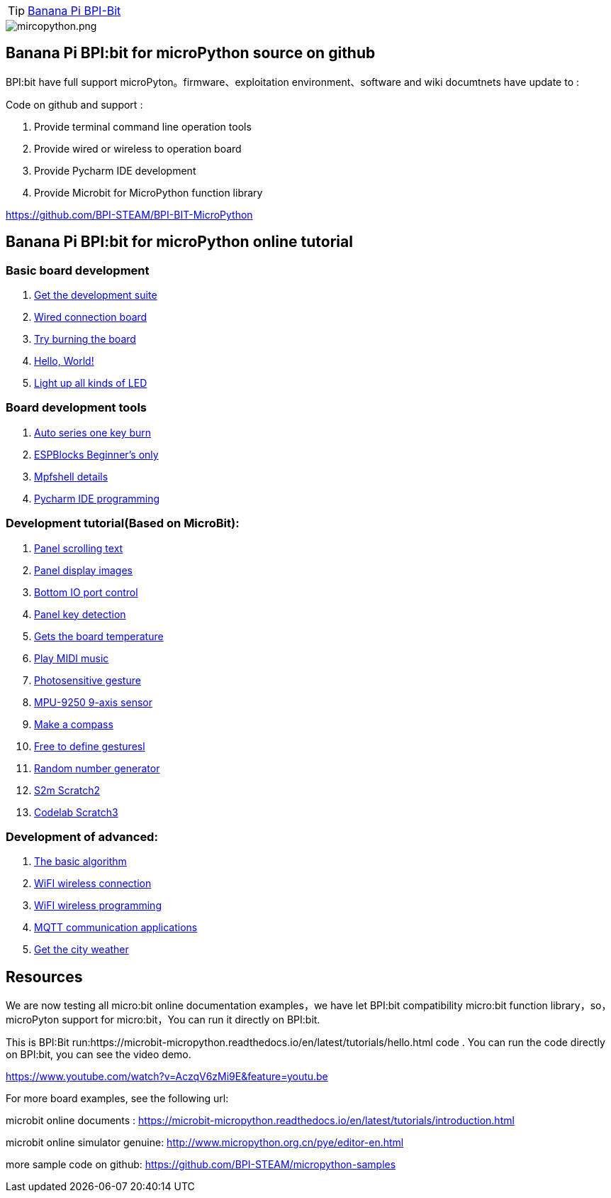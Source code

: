 TIP: link:/en/BPI-Bit/BananaPi_BPI-Bit#_bpi_bit_for_micropyhton[Banana Pi BPI-Bit]


image::/picture/mircopython.png[mircopython.png]

== Banana Pi BPI:bit for microPython source on github
BPI:bit have full support microPyton。firmware、exploitation environment、software and wiki documtnets have update to :

Code on github and support :

. Provide terminal command line operation tools
. Provide wired or wireless to operation board
. Provide Pycharm IDE development
. Provide Microbit for MicroPython function library

https://github.com/BPI-STEAM/BPI-BIT-MicroPython

== Banana Pi BPI:bit for microPython online tutorial
=== Basic board development
. link:/en/BPI-Bit/Bit_for_MicroPython/Get_the_development_suite[Get the development suite]	
. link:/en/BPI-Bit/Bit_for_MicroPython/Wired_connection_board[Wired connection board]	
. link:/en/BPI-Bit/Bit_for_MicroPython/Try_burning_the_board[Try burning the board]	
. link:/en/BPI-Bit/Bit_for_MicroPython/Hello_World[Hello, World!]	
. link:/en/BPI-Bit/Bit_for_MicroPython/Light_up_all_kinds_of_LED[Light up all kinds of LED]

=== Board development tools
. link:/en/BPI-Bit/Bit_for_MicroPython/Auto_series_one_key_burn[Auto series one key burn]	
. link:/en/BPI-Bit/Bit_for_MicroPython/ESPBlocks_Beginner%27s_only[ESPBlocks Beginner's only]	
. link:/en/BPI-Bit/Bit_for_MicroPython/Mpfshell_details[Mpfshell details]	
. link:/en/BPI-Bit/Bit_for_MicroPython/Pycharm_IDE_programming[Pycharm IDE programming]


=== Development tutorial(Based on MicroBit):
. link:/en/BPI-Bit/Bit_for_MicroPython/Panel_scrolling_text[Panel scrolling text]	
. link:/en/BPI-Bit/Bit_for_MicroPython/Panel_display_images[Panel display images]	
. link:/en/BPI-Bit/Bit_for_MicroPython/Bottom_IO_port_control[Bottom IO port control]
. link:/en/BPI-Bit/Bit_for_MicroPython/Panel_key_detection[Panel key detection]
. link:/en/BPI-Bit/Bit_for_MicroPython/Gets_the_board_temperature[Gets the board temperature]
. link:/en/BPI-Bit/Bit_for_MicroPython/Play_MIDI_music[Play MIDI music]
. link:/en/BPI-Bit/Bit_for_MicroPython/Photosensitive_gesture[Photosensitive gesture]
. link:/en/BPI-Bit/Bit_for_MicroPython/MPU-9250_9-axis_sensor[MPU-9250 9-axis sensor]
. link:/en/BPI-Bit/Bit_for_MicroPython/Make_a_compass[Make a compass]
. link:/en/BPI-Bit/Bit_for_MicroPython/Free_to_define_gesturesl[Free to define gesturesl]	
. link:/en/BPI-Bit/Bit_for_MicroPython/Random_number_generator[Random number generator]
. link:/en/BPI-Bit/Bit_for_MicroPython/S2m_Scratch2[S2m Scratch2]	
. link:/en/BPI-Bit/Bit_for_MicroPython/Codelab_Scratch3[Codelab Scratch3]


=== Development of advanced:
. link:/en/BPI-Bit/Bit_for_MicroPython/The_basic_algorithm[The basic algorithm]	
. link:/en/BPI-Bit/Bit_for_MicroPython/WiFI_wireless_connection[WiFI wireless connection]	
. link:/en/BPI-Bit/Bit_for_MicroPython/WiFI_wireless_programming[WiFI wireless programming]	
. link:/en/BPI-Bit/Bit_for_MicroPython/MQTT_communication_applications[MQTT communication applications]	
. link:/en/BPI-Bit/Bit_for_MicroPython/Get_the_city_weather[Get the city weather]

== Resources
We are now testing all micro:bit online documentation examples，we have let BPI:bit compatibility micro:bit function library，so，microPyton support for micro:bit，You can run it directly on BPI:bit.

This is BPI:Bit run:https://microbit-micropython.readthedocs.io/en/latest/tutorials/hello.html code . You can run the code directly on BPI:bit, you can see the video demo.

https://www.youtube.com/watch?v=AczqV6zMi9E&feature=youtu.be

For more board examples, see the following url:

microbit online documents : https://microbit-micropython.readthedocs.io/en/latest/tutorials/introduction.html

microbit online simulator genuine: http://www.micropython.org.cn/pye/editor-en.html

more sample code on github: https://github.com/BPI-STEAM/micropython-samples